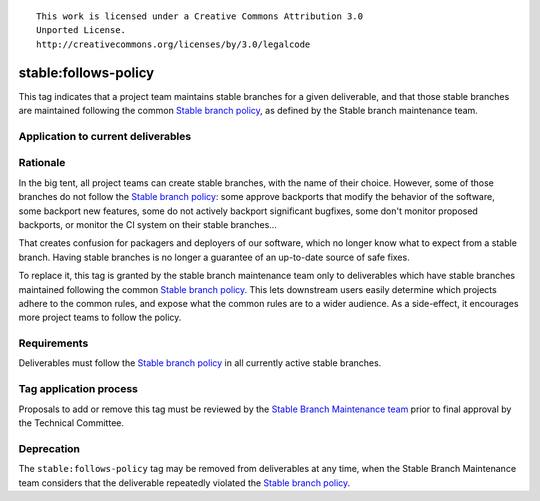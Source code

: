 ::

  This work is licensed under a Creative Commons Attribution 3.0
  Unported License.
  http://creativecommons.org/licenses/by/3.0/legalcode

.. _`tag-stable:follows-policy`:

=======================
 stable:follows-policy
=======================

This tag indicates that a project team maintains stable branches for a given
deliverable, and that those stable branches are maintained following the common
`Stable branch policy`_, as defined by the Stable branch maintenance team.


Application to current deliverables
===================================

.. tagged-projects:: stable:follows-policy


Rationale
=========

In the big tent, all project teams can create stable branches, with the
name of their choice. However, some of those branches do not follow the
`Stable branch policy`_: some approve backports that modify the behavior
of the software, some backport new features, some do not actively backport
significant bugfixes, some don't monitor proposed backports, or monitor
the CI system on their stable branches...

That creates confusion for packagers and deployers of our software, which
no longer know what to expect from a stable branch. Having stable branches
is no longer a guarantee of an up-to-date source of safe fixes.

To replace it, this tag is granted by the stable branch maintenance team only
to deliverables which have stable branches maintained following the common
`Stable branch policy`_. This lets downstream users easily determine which
projects adhere to the common rules, and expose what the common rules are to
a wider audience. As a side-effect, it encourages more project teams to
follow the policy.


Requirements
============

Deliverables must follow the `Stable branch policy`_ in all currently active
stable branches.


Tag application process
=======================

Proposals to add or remove this tag must be reviewed by the
`Stable Branch Maintenance team`_ prior to final approval by
the Technical Committee.


Deprecation
===========

The ``stable:follows-policy`` tag may be removed from deliverables at any
time, when the Stable Branch Maintenance team considers that the deliverable
repeatedly violated the `Stable branch policy`_.


.. _Stable branch policy: http://docs.openstack.org/project-team-guide/stable-branches.html
.. _Stable Branch Maintenance team: https://review.openstack.org/#/admin/groups/530,members
